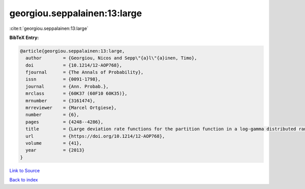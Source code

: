 georgiou.seppalainen:13:large
=============================

:cite:t:`georgiou.seppalainen:13:large`

**BibTeX Entry:**

.. code-block:: bibtex

   @article{georgiou.seppalainen:13:large,
     author        = {Georgiou, Nicos and Sepp\"{a}l\"{a}inen, Timo},
     doi           = {10.1214/12-AOP768},
     fjournal      = {The Annals of Probability},
     issn          = {0091-1798},
     journal       = {Ann. Probab.},
     mrclass       = {60K37 (60F10 60K35)},
     mrnumber      = {3161474},
     mrreviewer    = {Marcel Ortgiese},
     number        = {6},
     pages         = {4248--4286},
     title         = {Large deviation rate functions for the partition function in a log-gamma distributed random potential},
     url           = {https://doi.org/10.1214/12-AOP768},
     volume        = {41},
     year          = {2013}
   }

`Link to Source <https://doi.org/10.1214/12-AOP768},>`_


`Back to index <../By-Cite-Keys.html>`_
